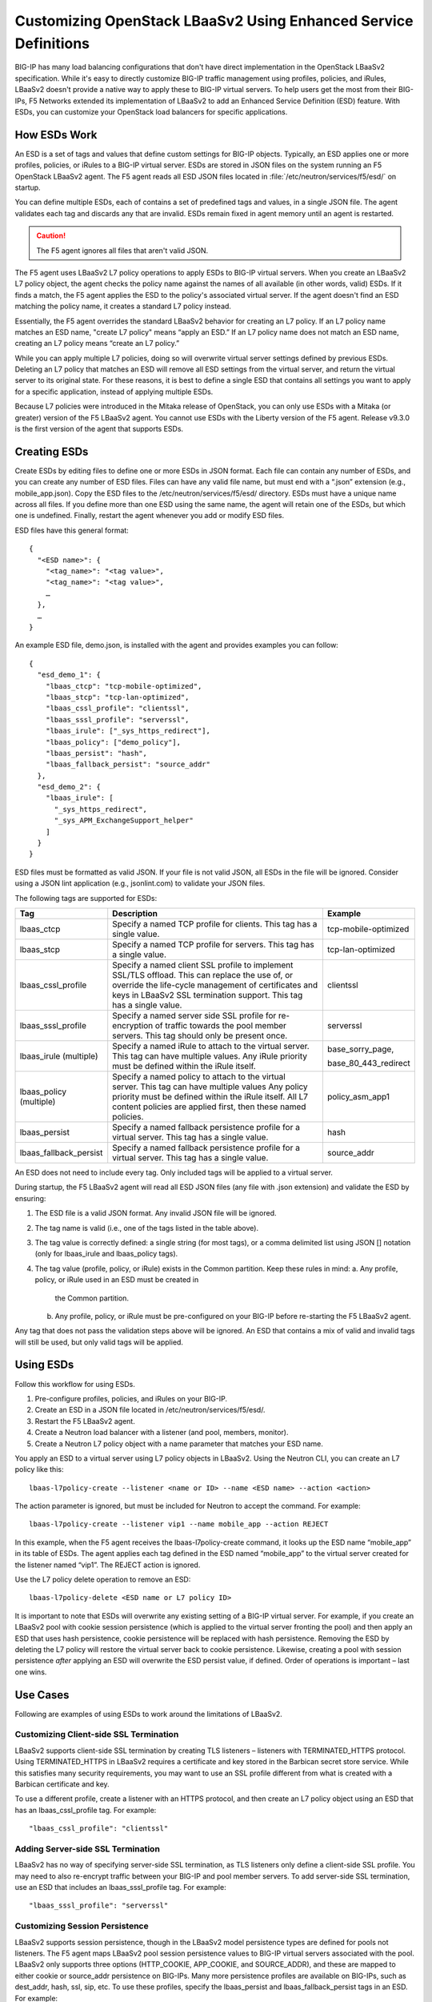Customizing OpenStack LBaaSv2 Using Enhanced Service Definitions
================================================================

BIG-IP has many load balancing configurations that don't have direct
implementation in the OpenStack LBaaSv2 specification. While it's easy to
directly customize BIG-IP traffic management using profiles, policies,
and iRules, LBaaSv2 doesn't provide a native way to apply these to BIG-IP virtual
servers. To help users get the most from their BIG-IPs, F5 Networks
extended its implementation of LBaaSv2 to add an Enhanced Service
Definition (ESD) feature. With ESDs, you can customize your OpenStack load
balancers for specific applications.

How ESDs Work
-------------

An ESD is a set of tags and values that define custom settings for BIG-IP objects.
Typically, an ESD applies one or more profiles, policies, or iRules to
a BIG-IP virtual server. ESDs are stored in JSON files on the system
running an F5 OpenStack LBaaSv2 agent. The F5 agent reads
all ESD JSON files located in :file:`/etc/neutron/services/f5/esd/` on startup.

You can define multiple ESDs, each of contains a set of predefined tags and values, in a single JSON file. The agent validates each tag and discards any that are invalid. ESDs remain fixed in agent memory until an agent is restarted.

.. caution::

    The F5 agent ignores all files that aren't valid JSON.


The F5 agent uses LBaaSv2 L7 policy operations to apply ESDs to BIG-IP virtual servers.
When you create an LBaaSv2 L7 policy object, the agent checks the policy name against the names of all available (in other words, valid) ESDs. If it finds a match, the F5 agent applies the ESD to the policy's associated virtual server. If the agent doesn't find an ESD matching the policy name, it creates a standard L7 policy instead.

Essentially, the F5 agent overrides the standard LBaaSv2 behavior for creating an L7 policy. If an L7 policy name matches an ESD name, "create L7 policy" means “apply an ESD.” If an L7 policy name does not match an ESD name, creating an L7 policy means “create an L7 policy.”



While you can apply multiple L7 policies, doing so will overwrite
virtual server settings defined by previous ESDs. Deleting an L7 policy
that matches an ESD will remove all ESD settings from the virtual
server, and return the virtual server to its original state. For these
reasons, it is best to define a single ESD that contains all settings
you want to apply for a specific application, instead of applying
multiple ESDs.

Because L7 policies were introduced in the Mitaka release of OpenStack,
you can only use ESDs with a Mitaka (or greater) version of the F5
LBaaSv2 agent. You cannot use ESDs with the Liberty version of the F5
agent. Release v9.3.0 is the first version of the agent that supports
ESDs.

Creating ESDs
-------------

Create ESDs by editing files to define one or more ESDs in JSON format.
Each file can contain any number of ESDs, and you can create any number
of ESD files. Files can have any valid file name, but must end with a
“.json” extension (e.g., mobile\_app.json). Copy the ESD files to the
/etc/neutron/services/f5/esd/ directory. ESDs must have a unique name
across all files. If you define more than one ESD using the same name,
the agent will retain one of the ESDs, but which one is undefined.
Finally, restart the agent whenever you add or modify ESD files.

ESD files have this general format::

  {
    "<ESD name>": {
      "<tag_name>": "<tag value>",
      "<tag_name>": "<tag value>",
      …
    },
    …
  }

An example ESD file, demo.json, is installed with the agent and provides
examples you can follow::

  {
    "esd_demo_1": {
      "lbaas_ctcp": "tcp-mobile-optimized",
      "lbaas_stcp": "tcp-lan-optimized",
      "lbaas_cssl_profile": "clientssl",
      "lbaas_sssl_profile": "serverssl",
      "lbaas_irule": ["_sys_https_redirect"],
      "lbaas_policy": ["demo_policy"],
      "lbaas_persist": "hash",
      "lbaas_fallback_persist": "source_addr"
    },
    "esd_demo_2": {
      "lbaas_irule": [
        "_sys_https_redirect",
        "_sys_APM_ExchangeSupport_helper"
      ]
    }
  }

ESD files must be formatted as valid JSON. If your file is not valid
JSON, all ESDs in the file will be ignored. Consider using a JSON lint
application (e.g., jsonlint.com) to validate your JSON files.

The following tags are supported for ESDs:

+----------------------------+---------------------------------------------------------------------------------------------------------------------------------------------------------------------------------------------------------------------------------+---------------------------+
| Tag                        | Description                                                                                                                                                                                                                     | Example                   |
+============================+=================================================================================================================================================================================================================================+===========================+
| lbaas\_ctcp                | Specify a named TCP profile for clients. This tag has a single value.                                                                                                                                                           | tcp-mobile-optimized      |
+----------------------------+---------------------------------------------------------------------------------------------------------------------------------------------------------------------------------------------------------------------------------+---------------------------+
| lbaas\_stcp                | Specify a named TCP profile for servers. This tag has a single value.                                                                                                                                                           | tcp-lan-optimized         |
+----------------------------+---------------------------------------------------------------------------------------------------------------------------------------------------------------------------------------------------------------------------------+---------------------------+
| lbaas\_cssl\_profile       | Specify a named client SSL profile to implement SSL/TLS offload. This can replace the use of, or override the life-cycle management of certificates and keys in LBaaSv2 SSL termination support. This tag has a single value.   | clientssl                 |
+----------------------------+---------------------------------------------------------------------------------------------------------------------------------------------------------------------------------------------------------------------------------+---------------------------+
| lbaas\_sssl\_profile       | Specify a named server side SSL profile for re-encryption of traffic towards the pool member servers. This tag should only be present once.                                                                                     | serverssl                 |
+----------------------------+---------------------------------------------------------------------------------------------------------------------------------------------------------------------------------------------------------------------------------+---------------------------+
| lbaas\_irule (multiple)    | Specify a named iRule to attach to the virtual server. This tag can have multiple values. Any iRule priority must be defined within the iRule itself.                                                                           | base\_sorry\_page,        |
|                            |                                                                                                                                                                                                                                 |                           |
|                            |                                                                                                                                                                                                                                 | base\_80\_443\_redirect   |
+----------------------------+---------------------------------------------------------------------------------------------------------------------------------------------------------------------------------------------------------------------------------+---------------------------+
| lbaas\_policy (multiple)   | Specify a named policy to attach to the virtual server. This tag can have multiple values Any policy priority must be defined within the iRule itself. All L7 content policies are applied first, then these named policies.    | policy\_asm\_app1         |
+----------------------------+---------------------------------------------------------------------------------------------------------------------------------------------------------------------------------------------------------------------------------+---------------------------+
| lbaas\_persist             | Specify a named fallback persistence profile for a virtual server. This tag has a single value.                                                                                                                                 | hash                      |
+----------------------------+---------------------------------------------------------------------------------------------------------------------------------------------------------------------------------------------------------------------------------+---------------------------+
| lbaas\_fallback\_persist   | Specify a named fallback persistence profile for a virtual server. This tag has a single value.                                                                                                                                 | source\_addr              |
+----------------------------+---------------------------------------------------------------------------------------------------------------------------------------------------------------------------------------------------------------------------------+---------------------------+

An ESD does not need to include every tag. Only included tags will be
applied to a virtual server.

During startup, the F5 LBaaSv2 agent will read all ESD JSON files (any
file with .json extension) and validate the ESD by ensuring:

1. The ESD file is a valid JSON format. Any invalid JSON file will be
   ignored.
2. The tag name is valid (i.e., one of the tags listed in the table
   above).
3. The tag value is correctly defined: a single string (for most tags),
   or a comma delimited list using JSON [] notation (only for
   lbaas\_irule and lbaas\_policy tags).
4. The tag value (profile, policy, or iRule) exists in the Common
   partition. Keep these rules in mind:
   a. Any profile, policy, or iRule used in an ESD must be created in
      the Common partition.
   b. Any profile, policy, or iRule must be pre-configured on your
      BIG-IP before re-starting the F5 LBaaSv2 agent.

Any tag that does not pass the validation steps above will be ignored.
An ESD that contains a mix of valid and invalid tags will still be used,
but only valid tags will be applied.

Using ESDs
----------

Follow this workflow for using ESDs.

1. Pre-configure profiles, policies, and iRules on your BIG-IP.
2. Create an ESD in a JSON file located in
   /etc/neutron/services/f5/esd/.
3. Restart the F5 LBaaSv2 agent.
4. Create a Neutron load balancer with a listener (and pool, members,
   monitor).
5. Create a Neutron L7 policy object with a name parameter that matches
   your ESD name.

You apply an ESD to a virtual server using L7 policy objects in LBaaSv2.
Using the Neutron CLI, you can create an L7 policy like this::

  lbaas-l7policy-create --listener <name or ID> --name <ESD name> --action <action>

The action parameter is ignored, but must be included for Neutron to
accept the command. For example::

  lbaas-l7policy-create --listener vip1 --name mobile_app --action REJECT

In this example, when the F5 agent receives the lbaas-l7policy-create
command, it looks up the ESD name “mobile\_app” in its table of ESDs.
The agent applies each tag defined in the ESD named “mobile\_app” to the
virtual server created for the listener named “vip1”. The REJECT action
is ignored.

Use the L7 policy delete operation to remove an ESD::

  lbaas-l7policy-delete <ESD name or L7 policy ID>

It is important to note that ESDs will overwrite any existing setting of
a BIG-IP virtual server. For example, if you create an LBaaSv2 pool with
cookie session persistence (which is applied to the virtual server
fronting the pool) and then apply an ESD that uses hash persistence,
cookie persistence will be replaced with hash persistence. Removing the
ESD by deleting the L7 policy will restore the virtual server back to
cookie persistence. Likewise, creating a pool with session persistence
*after* applying an ESD will overwrite the ESD persist value, if
defined. Order of operations is important – last one wins.

Use Cases
---------

Following are examples of using ESDs to work around the limitations of
LBaaSv2.

Customizing Client-side SSL Termination
~~~~~~~~~~~~~~~~~~~~~~~~~~~~~~~~~~~~~~~

LBaaSv2 supports client-side SSL termination by creating TLS listeners –
listeners with TERMINATED\_HTTPS protocol. Using TERMINATED\_HTTPS in
LBaaSv2 requires a certificate and key stored in the Barbican secret
store service. While this satisfies many security requirements, you may
want to use an SSL profile different from what is created with a
Barbican certificate and key.

To use a different profile, create a listener with an HTTPS protocol,
and then create an L7 policy object using an ESD that has an
lbaas_cssl_profile tag. For example::

  "lbaas_cssl_profile": "clientssl"

Adding Server-side SSL Termination
~~~~~~~~~~~~~~~~~~~~~~~~~~~~~~~~~~

LBaaSv2 has no way of specifying server-side SSL termination, as TLS
listeners only define a client-side SSL profile. You may need to also
re-encrypt traffic between your BIG-IP and pool member servers. To add
server-side SSL termination, use an ESD that includes an
lbaas_sssl_profile tag. For example::

  "lbaas_sssl_profile": "serverssl"

Customizing Session Persistence
~~~~~~~~~~~~~~~~~~~~~~~~~~~~~~~

LBaaSv2 supports session persistence, though in the LBaaSv2 model
persistence types are defined for pools not listeners. The F5 agent maps
LBaaSv2 pool session persistence values to BIG-IP virtual servers
associated with the pool. LBaaSv2 only supports three options
(HTTP_COOKIE, APP_COOKIE, and SOURCE_ADDR), and these are mapped to
either cookie or source\_addr persistence on BIG-IPs. Many more
persistence profiles are available on BIG-IPs, such as dest_addr, hash,
ssl, sip, etc. To use these profiles, specify the lbaas_persist and
lbaas_fallback_persist tags in an ESD. For example::

  "lbaas_persist": "hash",
   "lbaas_fallback_persist": "source_addr"

It is good practice to define a fallback persistence profile as well in
case a client does not support the persistence profile you specify.

Adding iRules
~~~~~~~~~~~~~

iRules are a powerful tool for customizing traffic management. As an
example, you may want to re-write certificate values into request
headers. Create an iRule that does this and use the tag lbaas\_irule to
add the iRule to a virtual server. Unlike other tags (except
lbaas\_policy), the lbaas\_irule tag supports multiple values. You
define values for lbaas\_irule using JSON list notation (comma delimited
strings within brackets, []). Use brackets [] even if you only define a
single iRule. Here are two examples: one ESD applies a single iRule, the
other applies two iRules::

  {
    "esd_demo_1": {
      "lbaas_irule": ["header_rewrite"]
    },
    "esd_demo_2": {
      "lbaas_irule": [
      "header_rewrite",
      "remove_response_header"
     ]
    }
  }

When using iRules, be sure to define the iRule priority within the iRule
itself. The order of application of iRules is not guaranteed, though the
agent makes a best effort by adding iRules in the order they are defined
in the tag.

Adding Policies
~~~~~~~~~~~~~~~

The Mitaka release of OpenStack LBaaSv2 introduced L7 policies to manage
traffic based on L7 content. The LBaaSv2 L7 policy and rule model may
work for your needs. If not, create a policy on your BIG-IP and apply
that policy to your LBaaSv2 listener using the lbaas\_policy tag. As
with the lbaas\_irule tag, the lbaas\_policy tag requires brackets
surrounding one or more policy names. For example::

  {
    "esd_demo_1": {
      "lbaas_policy": ["custom_policy1"]
    },
    "esd_demo_2": {
      "lbaas_policy ": [
      "custom_policy1",
      "custom_policy2"
      ]
    }
  }

Using TCP Profiles
~~~~~~~~~~~~~~~~~~

ESDs allow you to define TCP profiles that determine how a server
processes TCP traffic. These can be used to fine tune TCP performance
for specific applications. For example, if your load balancer fronts an
application used for mobile clients, you can use the
‘tcp\_mobile\_optimized’ client profile to optimize TCP processing. Of
course, that profile may not be optimal for traffic between your BIG-IP
and the pool member servers, so you can specify different profiles for
client-side and server-side traffic. Use the lbaas\_ctcp tag for client
profiles and the lbaas\_stcp tag for server profiles. If you only
include the client tag, lbaas\_ctcp, and not the server tag,
lbaas\_stcp, the client profile is used for both. Following are two
examples. In the first, esd\_demo\_1, the tcp profile will be used for
both client-side and server-side traffic. In the second, esd\_demo\_2,
the tcp\_mobile\_optimized profile is used for client-side traffic, and
tcp\_lan\_optimized profile is used for server-side traffic::

  {
    "esd_demo_1": {
    "lbaas_ctcp": "tcp"
    },
    "esd_demo_2": {
      "lbaas_ctcp": "tcp_mobile_optimized",
      "lbaas_stcp": "tcp_lan_optimized"
    }
  }

Helpful Hints
~~~~~~~~~~~~~

1. Use a JSON lint application to validate your ESD files. Forgetting a
   quote, including a trailing comma, or not balancing braces/brackets
   are common mistakes that cause JSON validation errors.

2. Restart the F5 LBaaSv2 agent (f5-openstack-agent) after adding or
   modifying ESD files.

3. Use a unique name for each ESD you define. ESD names are case
   sensitive.

4. Any profile, policy, or iRule referenced in your ESD must be
   pre-configured on your BIG-IP, and it must be created in the Common
   partition.

5. ESDs overwrite any existing settings. For example, the
   lbaas\_cssl\_profile replaces the SSL profile created for TLS
   listeners.

6. When using iRules and policies, remember that any iRule priority must
   be defined within the iRule itself.

7. If DEBUG logging is enabled, check the agent log,
   /var/log/neutron/f5-openstack-agent.log, for statements that report
   whether a tag is valid or invalid.

